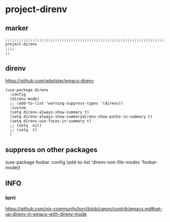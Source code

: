 * project-direnv
** marker
#+begin_src elisp
  ;;;;;;;;;;;;;;;;;;;;;;;;;;;;;;;;;;;;;;;;;;;;;;;;;;;;;;;;;;;;;;;;;;;;;;;;;;;;;;;;;;;;;;;;;;;;;;;;;;;;; project-direnv
  ;;;;
  ;;
#+end_src
** direnv
https://github.com/wbolster/emacs-direnv
#+begin_src elisp
  (use-package direnv
    :config
    (direnv-mode)
    ;; (add-to-list 'warning-suppress-types '(direnv))
    :custom
    (setq direnv-always-show-summary t)
    (setq direnv-always-show-summarydirenv-show-paths-in-summary t)
    (setq direnv-use-faces-in-summary t)
    ;; (setq  nil)
    ;; (setq  t)
    )
#+end_src
** suppress on other packages
#+begin_example elisp
(use-package foobar
 :config
 (add-to-list 'direnv-non-file-modes 'foobar-mode))
#+end_example
** INFO
*** lorri
https://github.com/nix-community/lorri/blob/canon/contrib/emacs.md#set-up-direnv-in-emacs-with-direnv-mode
